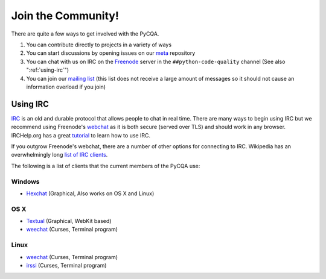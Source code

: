 =====================
 Join the Community!
=====================

There are quite a few ways to get involved with the PyCQA.

#. You can contribute directly to projects in a variety of ways

#. You can start discussions by opening issues on our meta_ repository

#. You can chat with us on IRC on the Freenode_ server in the 
   ``##python-code-quality`` channel (See also ":ref:`using-irc`")

#. You can join our `mailing list`_ (this list does not receive a large amount
   of messages so it should not cause an information overload if you join)

.. _using-irc:

Using IRC
=========

IRC_ is an old and durable protocol that allows people to chat in real time.
There are many ways to begin using IRC but we recommend using Freenode's 
webchat_ as it is both secure (served over TLS) and should work in any
browser. IRCHelp.org has a great tutorial_ to learn how to use IRC.

If you outgrow Freenode's webchat, there are a number of other options for
connecting to IRC. Wikipedia has an overwhelmingly long `list of IRC
clients`_.

The following is a list of clients that the current members of the PyCQA use:

Windows
-------

- Hexchat_ (Graphical, Also works on OS X and Linux)

OS X
----

- Textual_ (Graphical, WebKit based)

- weechat_ (Curses, Terminal program)

Linux
-----

- weechat_ (Curses, Terminal program)

- irssi_ (Curses, Terminal program)

.. links

.. _meta: https://github.com/PyCQA/meta
.. _Freenode: https://freenode.net/
.. _mailing list: https://mail.python.org/mailman/listinfo/code-quality
.. _IRC: https://en.wikipedia.org/wiki/Internet_Relay_Chat
.. _webchat: https://webchat.freenode.net/
.. _tutorial:
    http://www.irchelp.org/irchelp/irctutorial.html
.. _list of IRC clients:
    https://en.wikipedia.org/wiki/Comparison_of_Internet_Relay_Chat_clients#Operating_system_support

.. IRC Client Links

.. _Hexchat: https://hexchat.github.io/
.. _Textual: https://www.codeux.com/textual/
.. _weechat: https://weechat.org/
.. _irssi: https://irssi.org/
